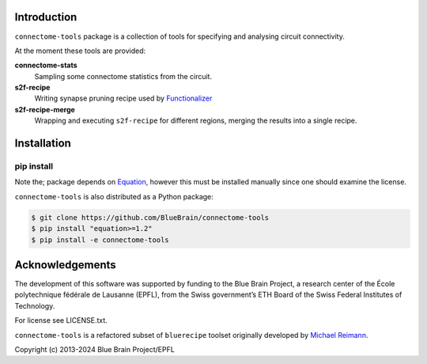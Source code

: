 Introduction
============

``connectome-tools`` package is a collection of tools for specifying and analysing circuit connectivity.

At the moment these tools are provided:

**connectome-stats**
    Sampling some connectome statistics from the circuit.

**s2f-recipe**
    Writing synapse pruning recipe used by `Functionalizer <https://github.com/BlueBrain/functionalizer>`_

**s2f-recipe-merge**
    Wrapping and executing ``s2f-recipe`` for different regions, merging the results into a single recipe.


Installation
============

pip install
-----------

Note the; package depends on  `Equation <https://pypi.org/project/Equation/>`_, however this must be installed manually since one should examine the license.

``connectome-tools`` is also distributed as a Python package:

.. code-block:: console

    $ git clone https://github.com/BlueBrain/connectome-tools
    $ pip install "equation>=1.2"
    $ pip install -e connectome-tools


Acknowledgements
================

The development of this software was supported by funding to the Blue Brain Project, a research center of the École polytechnique fédérale de Lausanne (EPFL), from the Swiss government’s ETH Board of the Swiss Federal Institutes of Technology.

For license see LICENSE.txt.

``connectome-tools`` is a refactored subset of ``bluerecipe`` toolset originally developed by `Michael Reimann <mailto:michael.reimann@epfl.ch>`_.

Copyright (c) 2013-2024 Blue Brain Project/EPFL
